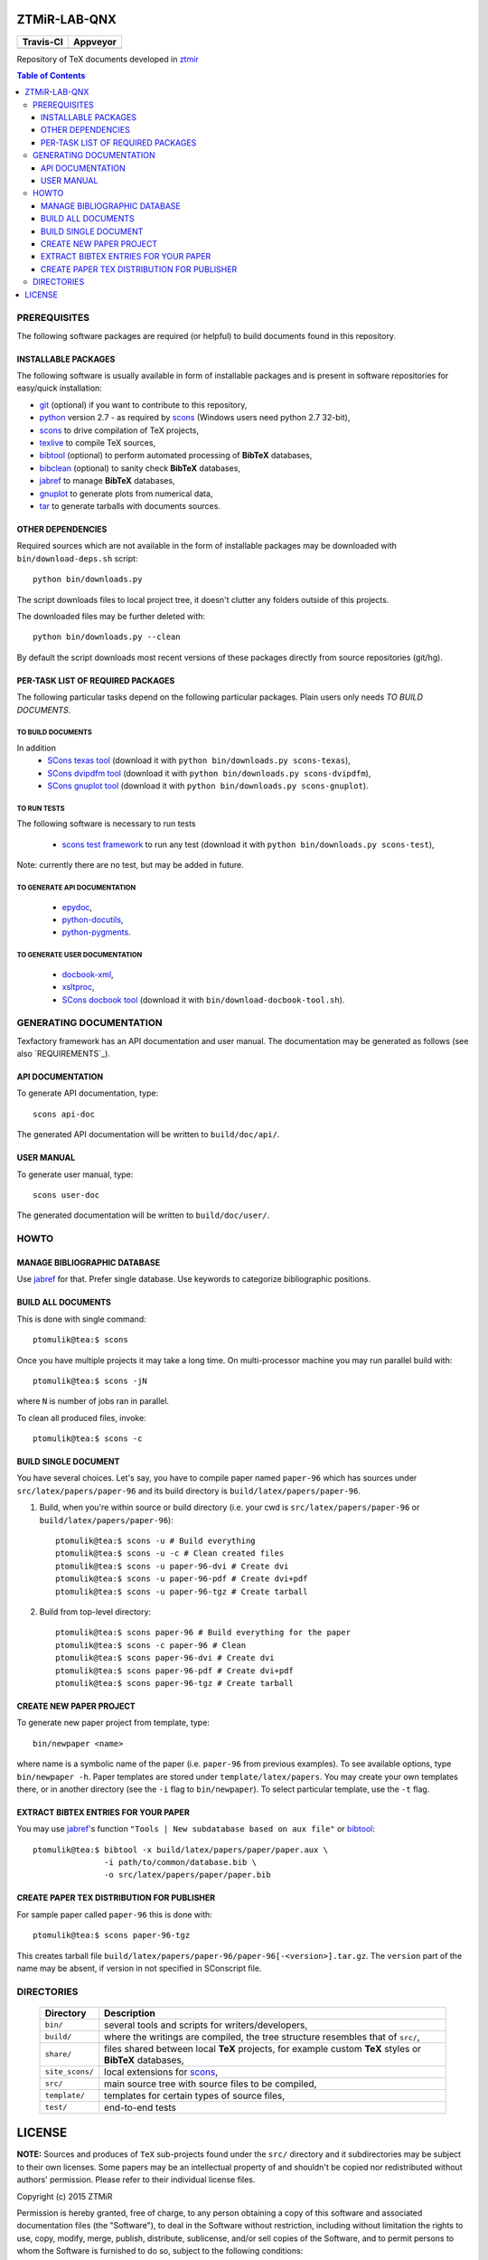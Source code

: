 ZTMiR-LAB-QNX
=============

.. |travis| image:: https://travis-ci.org/ptomulik/ztmir-lab-qnx.svg?branch=devel
   :target: https://travis-ci.org/ptomulik/ztmir-lab-qnx
   :alt: Travis CI

.. |appveyor| image:: https://ci.appveyor.com/api/projects/status/vmu22j1584ojt7c2/branch/master?svg=true
   :target: https://ci.appveyor.com/project/ptomulik/ztmir-lab-qnx/branch/master
   :alt: Appveyor CI
    
+---------------+--------------+
|   Travis-CI   |   Appveyor   |
+===============+==============+
|  |travis|     |  |appveyor|  |
+---------------+--------------+

Repository of TeX documents developed in ztmir_

.. contents:: Table of Contents
    :depth: 3

PREREQUISITES
-------------

The following software packages are required (or helpful) to build documents
found in this repository.

INSTALLABLE PACKAGES
^^^^^^^^^^^^^^^^^^^^

The following software is usually available in form of installable packages and
is present in software repositories for easy/quick installation:

- `git`_ (optional) if you want to contribute to this repository,
- `python`_ version 2.7 - as required by `scons`_ (Windows users need python 2.7 32-bit),
- `scons`_ to drive compilation of TeX projects,
- `texlive`_ to compile TeX sources,
- `bibtool`_ (optional) to perform automated processing of **BibTeX** databases,
- `bibclean`_ (optional) to sanity check **BibTeX** databases,
- `jabref`_ to manage **BibTeX** databases,
- `gnuplot`_ to generate plots from numerical data,
- `tar`_ to generate tarballs with documents sources.

OTHER DEPENDENCIES
^^^^^^^^^^^^^^^^^^
Required sources which are not available in the form of installable packages
may be downloaded with ``bin/download-deps.sh`` script::

    python bin/downloads.py

The script downloads files to local project tree, it doesn't clutter any
folders outside of this projects.

The downloaded files may be further deleted with::

    python bin/downloads.py --clean

By default the script downloads most recent versions of these packages directly
from source repositories (git/hg).

PER-TASK LIST OF REQUIRED PACKAGES
^^^^^^^^^^^^^^^^^^^^^^^^^^^^^^^^^^

The following particular tasks depend on the following particular packages.
Plain users only needs *TO BUILD DOCUMENTS*.

TO BUILD DOCUMENTS
``````````````````
In addition 
  - `SCons texas tool`_ (download it with ``python bin/downloads.py scons-texas``),
  - `SCons dvipdfm tool`_ (download it with ``python bin/downloads.py scons-dvipdfm``),
  - `SCons gnuplot tool`_ (download it with ``python bin/downloads.py scons-gnuplot``).

TO RUN TESTS
````````````
The following software is necessary to run tests

  - `scons test framework`_ to run any test (download it with
    ``python bin/downloads.py scons-test``),

Note: currently there are no test, but may be added in future.

TO GENERATE API DOCUMENTATION
`````````````````````````````

  - `epydoc`_,
  - `python-docutils`_,
  - `python-pygments`_.

TO GENERATE USER DOCUMENTATION
``````````````````````````````

  - `docbook-xml`_,
  - `xsltproc`_,
  - `SCons docbook tool`_ (download it with ``bin/download-docbook-tool.sh``).

GENERATING DOCUMENTATION
------------------------

Texfactory framework has an API documentation and user manual. The documentation
may be generated as follows (see also `REQUIREMENTS`_).

API DOCUMENTATION
^^^^^^^^^^^^^^^^^

To generate API documentation, type::

    scons api-doc

The generated API documentation will be written to ``build/doc/api/``.

USER MANUAL
^^^^^^^^^^^

To generate user manual, type::

    scons user-doc

The generated documentation will be written to ``build/doc/user/``.

HOWTO
-----

MANAGE BIBLIOGRAPHIC DATABASE
^^^^^^^^^^^^^^^^^^^^^^^^^^^^^
Use jabref_ for that. Prefer single database. Use keywords to categorize
bibliographic positions.

BUILD ALL DOCUMENTS
^^^^^^^^^^^^^^^^^^^

This is done with single command::

    ptomulik@tea:$ scons

Once you have multiple projects it may take a long time. On multi-processor
machine you may run parallel build with::

    ptomulik@tea:$ scons -jN

where ``N`` is number of jobs ran in parallel.

To clean all produced files, invoke::

    ptomulik@tea:$ scons -c

BUILD SINGLE DOCUMENT
^^^^^^^^^^^^^^^^^^^^^

You have several choices. Let's say, you have to compile paper named
``paper-96`` which has sources under ``src/latex/papers/paper-96`` and its
build directory is ``build/latex/papers/paper-96``.

#. Build, when you're within source or build directory (i.e. your cwd is ``src/latex/papers/paper-96`` or  ``build/latex/papers/paper-96``)::
       
    ptomulik@tea:$ scons -u # Build everything
    ptomulik@tea:$ scons -u -c # Clean created files
    ptomulik@tea:$ scons -u paper-96-dvi # Create dvi
    ptomulik@tea:$ scons -u paper-96-pdf # Create dvi+pdf
    ptomulik@tea:$ scons -u paper-96-tgz # Create tarball

#. Build from top-level directory::

    ptomulik@tea:$ scons paper-96 # Build everything for the paper
    ptomulik@tea:$ scons -c paper-96 # Clean
    ptomulik@tea:$ scons paper-96-dvi # Create dvi
    ptomulik@tea:$ scons paper-96-pdf # Create dvi+pdf
    ptomulik@tea:$ scons paper-96-tgz # Create tarball

CREATE NEW PAPER PROJECT
^^^^^^^^^^^^^^^^^^^^^^^^

To generate new paper project from template, type::

    bin/newpaper <name>

where name is a symbolic name of the paper (i.e. ``paper-96`` from previous
examples). To see available options, type ``bin/newpaper -h``. Paper templates
are stored under ``template/latex/papers``. You may create your own templates
there, or in another directory (see the ``-i`` flag to ``bin/newpaper``). To
select particular template, use the ``-t`` flag.

EXTRACT BIBTEX ENTRIES FOR YOUR PAPER
^^^^^^^^^^^^^^^^^^^^^^^^^^^^^^^^^^^^^

You may use jabref_'s function ``"Tools | New subdatabase based on aux file"`` or bibtool_::

    ptomulik@tea:$ bibtool -x build/latex/papers/paper/paper.aux \
                   -i path/to/common/database.bib \
                   -o src/latex/papers/paper/paper.bib

CREATE PAPER TEX DISTRIBUTION FOR PUBLISHER
^^^^^^^^^^^^^^^^^^^^^^^^^^^^^^^^^^^^^^^^^^^

For sample paper called ``paper-96`` this is done with::

    ptomulik@tea:$ scons paper-96-tgz

This creates tarball file
``build/latex/papers/paper-96/paper-96[-<version>].tar.gz``. The ``version``
part of the name may be absent, if version in not specified in SConscript file.

DIRECTORIES
-----------

  ======================  =======================================================
  Directory               Description
  ======================  =======================================================
  ``bin/``                several tools and scripts for writers/developers,
  ----------------------  -------------------------------------------------------
  ``build/``              where the writings are compiled, the tree structure
                          resembles that of ``src/``,
  ----------------------  -------------------------------------------------------
  ``share/``              files shared between local **TeX** projects, for
                          example custom **TeX** styles or **BibTeX** databases,
  ----------------------  -------------------------------------------------------
  ``site_scons/``         local extensions for scons_,
  ----------------------  -------------------------------------------------------
  ``src/``                main source tree with source files to be compiled,
  ----------------------  -------------------------------------------------------
  ``template/``           templates for certain types of source files,
  ----------------------  -------------------------------------------------------
  ``test/``               end-to-end tests
  ======================  =======================================================

LICENSE
=======

**NOTE:** Sources and produces of ``TeX`` sub-projects found under the
``src/`` directory and it subdirectories may be subject to their own licenses.
Some papers may be an intellectual property of and shouldn't be copied nor
redistributed without authors' permission. Please refer to their individual
license files.

Copyright (c) 2015 ZTMiR 

Permission is hereby granted, free of charge, to any person obtaining a copy
of this software and associated documentation files (the "Software"), to deal
in the Software without restriction, including without limitation the rights
to use, copy, modify, merge, publish, distribute, sublicense, and/or sell
copies of the Software, and to permit persons to whom the Software is
furnished to do so, subject to the following conditions:

The above copyright notice and this permission notice shall be included in all
copies or substantial portions of the Software.

THE SOFTWARE IS PROVIDED "AS IS", WITHOUT WARRANTY OF ANY KIND, EXPRESS OR
IMPLIED, INCLUDING BUT NOT LIMITED TO THE WARRANTIES OF MERCHANTABILITY,
FITNESS FOR A PARTICULAR PURPOSE AND NONINFRINGEMENT. IN NO EVENT SHALL THE
AUTHORS OR COPYRIGHT HOLDERS BE LIABLE FOR ANY CLAIM, DAMAGES OR OTHER
LIABILITY, WHETHER IN AN ACTION OF CONTRACT, TORT OR OTHERWISE, ARISING FROM,
OUT OF OR IN CONNECTION WITH THE SOFTWARE OR THE USE OR OTHER DEALINGS IN THE
SOFTWARE

.. _ztmir: http://ztmir.meil.pw.edu.pl/
.. _git: https://git-scm.com/
.. _python: https://www.python.org/
.. _scons: http://scons.org
.. _texlive: http://texlive.org
.. _bibtool: http://www.gerd-neugebauer.de/software/TeX/BibTool/index.en.html
.. _bibclean: http://www.math.utah.edu/pub/bibclean
.. _jabref: http://jabref.sourceforge.net/
.. _scons test framework: https://bitbucket.org/dirkbaechle/scons_test_framework
.. _tar: http://www.gnu.org/software/tar/
.. _epydoc: http://epydoc.sourceforge.net/
.. _SCons docbook tool: https://bitbucket.org/dirkbaechle/scons_docbook/
.. _SCons texas tool: https://github.com/ptomulik/scons-tool-texas/
.. _SCons dvipdfm tool: https://github.com/ptomulik/scons-tool-dvipdfm/
.. _SCons gnuplot tool: https://github.com/ptomulik/scons-tool-gnuplot/
.. _python-docutils: http://pypi.python.org/pypi/docutils
.. _python-pygments: http://pygments.org/
.. _docbook-xml: http://www.oasis-open.org/docbook/xml/
.. _xsltproc: http://xmlsoft.org/libxslt/
.. _gnuplot: http://www.gnuplot.info/
